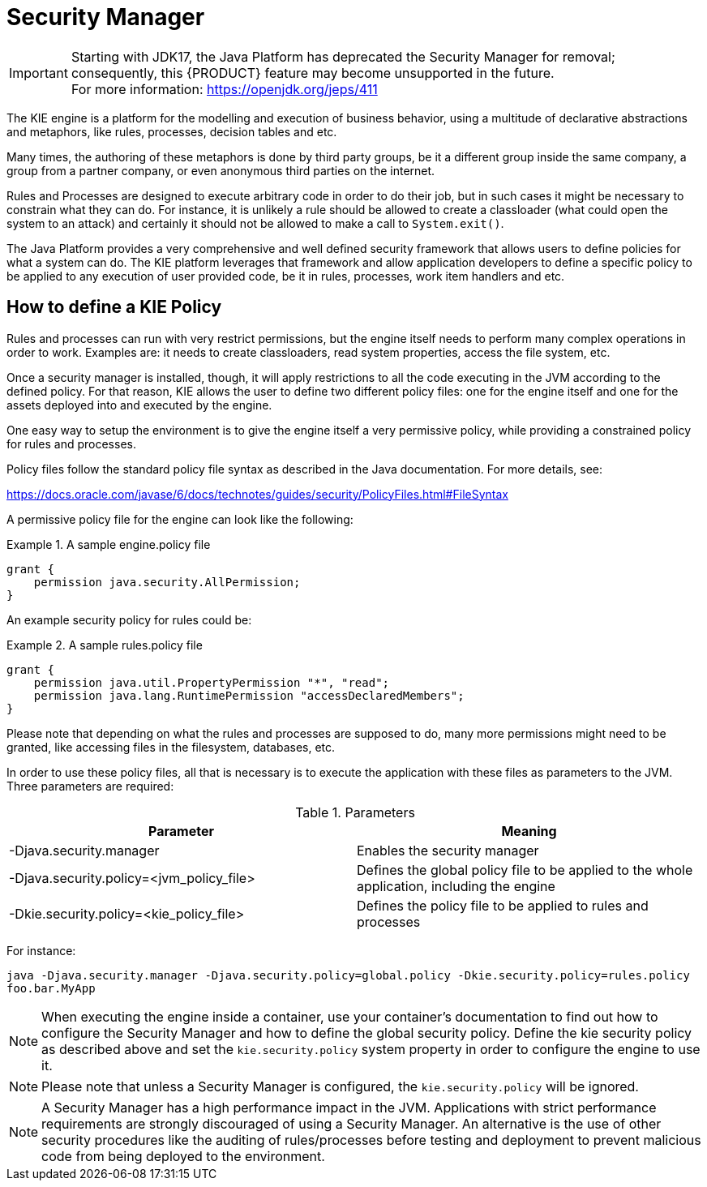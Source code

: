 ////
Licensed to the Apache Software Foundation (ASF) under one
or more contributor license agreements.  See the NOTICE file
distributed with this work for additional information
regarding copyright ownership.  The ASF licenses this file
to you under the Apache License, Version 2.0 (the
"License"); you may not use this file except in compliance
with the License.  You may obtain a copy of the License at

    http://www.apache.org/licenses/LICENSE-2.0

  Unless required by applicable law or agreed to in writing,
  software distributed under the License is distributed on an
  "AS IS" BASIS, WITHOUT WARRANTIES OR CONDITIONS OF ANY
  KIND, either express or implied.  See the License for the
  specific language governing permissions and limitations
  under the License.
////

[[_securitymanager]]
= Security Manager

IMPORTANT: Starting with JDK17, the Java Platform has deprecated the Security Manager for removal; consequently, this {PRODUCT} feature may become unsupported in the future. +
For more information: https://openjdk.org/jeps/411

The KIE engine is a platform for the modelling and execution of business behavior, using a multitude of declarative abstractions and metaphors, like rules, processes, decision tables and etc.

Many times, the authoring of these metaphors is done by third party groups, be it a different group inside the same company, a group from a partner company, or even anonymous third parties on the internet.

Rules and Processes are designed to execute arbitrary code in order to do their job, but in such cases it might be necessary to constrain what they can do.
For instance, it is unlikely a rule should be allowed to create a classloader (what could open the system to an attack) and certainly it should not be allowed to make a call to ``System.exit()``.

The Java Platform provides a very comprehensive and well defined security framework that allows users to define policies for what a system can do.
The KIE platform leverages that framework and allow application developers to define a specific policy to be applied to any execution of user provided code, be it in rules, processes, work item handlers and etc.

[[_howtodefinekiepolicy]]
== How to define a KIE Policy


Rules and processes can run with very restrict permissions, but the engine itself needs to perform many complex operations in order to work.
Examples are: it needs to create classloaders, read system properties, access the file system, etc. 

Once a security manager is installed, though, it will apply restrictions to all the code executing in the JVM according to the defined policy.
For that reason, KIE allows the user to define two different policy files: one for the engine itself and one for the assets deployed into and executed by the engine.

One easy way to setup the environment is to give the engine itself a very permissive policy, while providing a constrained policy for rules and processes.

Policy files follow the standard policy file syntax as described in the Java documentation.
For more details, see:

https://docs.oracle.com/javase/6/docs/technotes/guides/security/PolicyFiles.html#FileSyntax

A permissive policy file for the engine can look like the following:

.A sample engine.policy file
====
[source]
----
grant { 
    permission java.security.AllPermission;
}
----
====


An example security policy for rules could be:

.A sample rules.policy file
====
[source]
----
grant { 
    permission java.util.PropertyPermission "*", "read"; 
    permission java.lang.RuntimePermission "accessDeclaredMembers"; 
}
----
====


Please note that depending on what the rules and processes are supposed to do, many more permissions might need to be granted, like accessing files in the filesystem, databases, etc.

In order to use these policy files, all that is necessary is to execute the application with these files as parameters to the JVM.
Three parameters are required:



.Parameters
[cols="1,1", frame="all", options="header"]
|===
| Parameter
| Meaning

|

-Djava.security.manager
|Enables the security manager

|

-Djava.security.policy=<jvm_policy_file>
|Defines the global policy file to be applied to the whole application, including the engine

|

-Dkie.security.policy=<kie_policy_file>
|Defines the policy file to be applied to rules and processes
|===

For instance:

`java -Djava.security.manager -Djava.security.policy=global.policy -Dkie.security.policy=rules.policy
        foo.bar.MyApp`



[NOTE]
====
When executing the engine inside a container, use your container's documentation to find out how to configure the Security Manager and how to define the global security policy.
Define the kie security policy as described above and set the `kie.security.policy` system property in order to configure the engine to use it.
====

[NOTE]
====
Please note that unless a Security Manager is configured, the `kie.security.policy` will be ignored.
====

[NOTE]
====
A Security Manager has a high performance impact in the JVM.
Applications with strict performance requirements are strongly discouraged of using a Security Manager.
An alternative is the use of other security procedures like the auditing of rules/processes before testing and deployment to prevent malicious code from being deployed to the environment.
====
